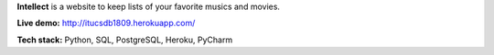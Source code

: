 **Intellect** is a website to keep lists of your favorite musics and movies.

**Live demo:** http://itucsdb1809.herokuapp.com/

**Tech stack:** Python, SQL, PostgreSQL, Heroku, PyCharm
